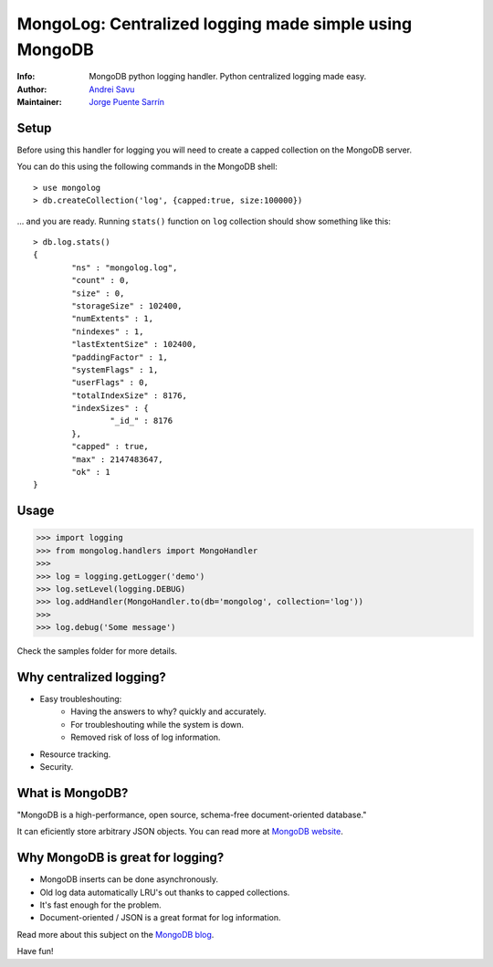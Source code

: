 MongoLog: Centralized logging made simple using MongoDB
=======================================================

.. image:: https://travis-ci.org/puentesarrin/mongodb-log.png
    :target: https://travis-ci.org/puentesarrin/mongodb-log
    :alt: Travis CI status

.. image:: https://pypip.in/v/mongolog/badge.png
    :target: https://pypi.python.org/pypi/mongolog
    :alt: Latest PyPI version

.. image:: https://pypip.in/d/mongolog/badge.png
    :target: https://pypi.python.org/pypi/mongolog
    :alt: Number of PyPI downloads

:Info: MongoDB python logging handler. Python centralized logging made easy.
:Author: `Andrei Savu`_
:Maintainer: `Jorge Puente Sarrín`_

Setup
-----

Before using this handler for logging you will need to create a capped
collection on the MongoDB server.

You can do this using the following commands in the MongoDB shell::

   > use mongolog
   > db.createCollection('log', {capped:true, size:100000})

... and you are ready. Running ``stats()`` function on ``log`` collection
should show something like this::

   > db.log.stats()
   {
           "ns" : "mongolog.log",
           "count" : 0,
           "size" : 0,
           "storageSize" : 102400,
           "numExtents" : 1,
           "nindexes" : 1,
           "lastExtentSize" : 102400,
           "paddingFactor" : 1,
           "systemFlags" : 1,
           "userFlags" : 0,
           "totalIndexSize" : 8176,
           "indexSizes" : {
                   "_id_" : 8176
           },
           "capped" : true,
           "max" : 2147483647,
           "ok" : 1
   }


Usage
-----

>>> import logging
>>> from mongolog.handlers import MongoHandler
>>>
>>> log = logging.getLogger('demo')
>>> log.setLevel(logging.DEBUG)
>>> log.addHandler(MongoHandler.to(db='mongolog', collection='log'))
>>>
>>> log.debug('Some message')


Check the samples folder for more details.


Why centralized logging?
------------------------

* Easy troubleshouting:
    * Having the answers to why? quickly and accurately.
    * For troubleshouting while the system is down.
    * Removed risk of loss of log information.
* Resource tracking.
* Security.


What is MongoDB?
----------------

"MongoDB is a high-performance, open source, schema-free document-oriented
database."

It can eficiently store arbitrary JSON objects. You can read more at
`MongoDB website`_.


Why MongoDB is great for logging?
---------------------------------

* MongoDB inserts can be done asynchronously.
* Old log data automatically LRU's out thanks to capped collections.
* It's fast enough for the problem.
* Document-oriented / JSON is a great format for log information.

Read more about this subject on the `MongoDB blog`_.


Have fun!


.. _Andrei Savu: https://github.com/andreisavu
.. _Jorge Puente Sarrín: https://github.com/puentesarrin
.. _MongoDB website: http://www.mongodb.org
.. _MongoDB blog: http://blog.mongodb.org/post/172254834/mongodb-is-fantastic-for-logging
